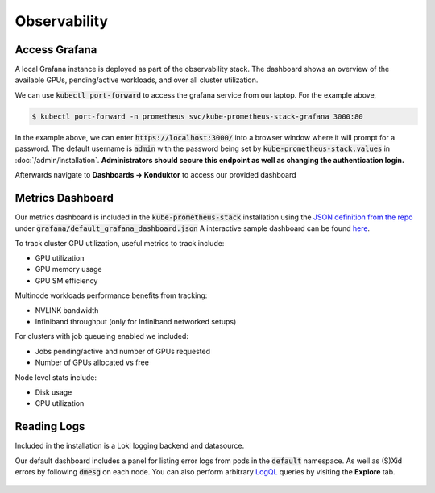 .. _observability:

=============
Observability
=============

.. figure:: ../images/dashboard.png
   :width: 120%
   :align: center
   :alt: dashboard
   :class: no-scaled-link
   :target: https://snapshots.raintank.io/dashboard/snapshot/qJUzCCb4nLspDAJfGKd4EexUKJEmvEvu?orgId=0

.. raw:: html

   <p style="text-align:center">
   <a href="https://snapshots.raintank.io/dashboard/snapshot/qJUzCCb4nLspDAJfGKd4EexUKJEmvEvu?orgId=0">Interactive Grafana Dashboard Demo</a>
   </p>

Access Grafana
--------------

A local Grafana instance is deployed as part of the observability stack.
The dashboard shows an overview of the available GPUs, pending/active workloads, and over all cluster utilization.

We can use :code:`kubectl port-forward` to access the grafana service from our laptop. For the example above,

.. code-block:: console

    $ kubectl port-forward -n prometheus svc/kube-prometheus-stack-grafana 3000:80

In the example above, we can enter :code:`https://localhost:3000/` into a browser window where it will prompt for a password. 
The default username is :code:`admin` with the password being set by :code:`kube-prometheus-stack.values` in :doc:`/admin/installation`.
**Administrators should secure this endpoint as well as changing the authentication login.**

Afterwards navigate to **Dashboards -> Konduktor** to access our provided dashboard

Metrics Dashboard
-----------------

Our metrics dashboard is included in the :code:`kube-prometheus-stack` installation using the `JSON definition from the repo <https://github.com/Trainy-ai/konduktor/tree/main/grafana>`_ under :code:`grafana/default_grafana_dashboard.json`
A interactive sample dashboard can be found `here <https://snapshots.raintank.io/dashboard/snapshot/qJUzCCb4nLspDAJfGKd4EexUKJEmvEvu>`_.

To track cluster GPU utilization, useful metrics to track include:

- GPU utilization
- GPU memory usage
- GPU SM efficiency

Multinode workloads performance benefits from tracking:

- NVLINK bandwidth
- Infiniband throughput (only for Infiniband networked setups)

For clusters with job queueing enabled we included:

- Jobs pending/active and number of GPUs requested
- Number of GPUs allocated vs free

Node level stats include:

- Disk usage
- CPU utilization

Reading Logs
------------

Included in the installation is a Loki logging backend and datasource.

Our default dashboard includes a panel for listing error logs from pods in the :code:`default` namespace. 
As well as (S)Xid errors by following :code:`dmesg` on each node. You can also perform arbitrary 
`LogQL <https://grafana.com/docs/loki/latest/query/>`_ queries by visiting the **Explore** tab.


.. figure:: ../images/otel-loki.png
   :width: 120%
   :align: center
   :alt: dashboard